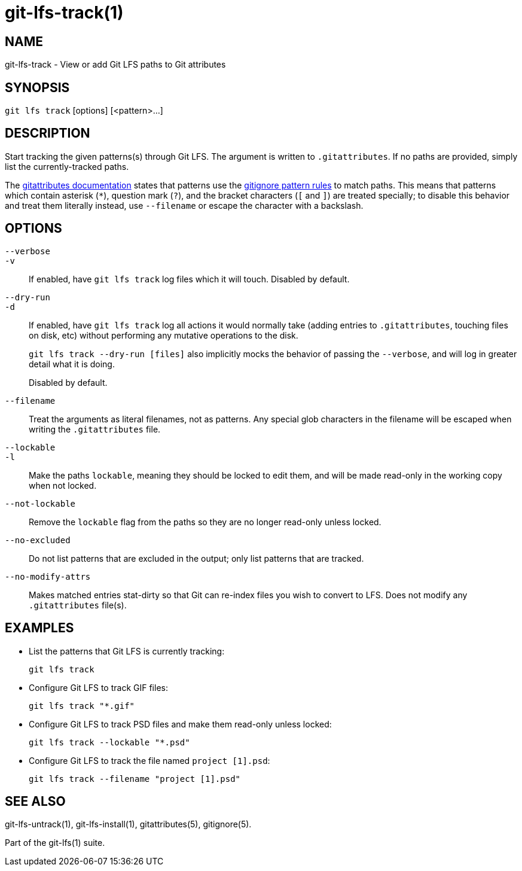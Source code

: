 = git-lfs-track(1)

== NAME

git-lfs-track - View or add Git LFS paths to Git attributes

== SYNOPSIS

`git lfs track` [options] [<pattern>...]

== DESCRIPTION

Start tracking the given patterns(s) through Git LFS. The argument is
written to `.gitattributes`. If no paths are provided, simply list the
currently-tracked paths.

The https://git-scm.com/docs/gitattributes[gitattributes documentation]
states that patterns use the
https://git-scm.com/docs/gitignore[gitignore pattern rules] to match
paths. This means that patterns which contain asterisk (`*`), question
mark (`?`), and the bracket characters (`[` and `]`) are treated
specially; to disable this behavior and treat them literally instead,
use `--filename` or escape the character with a backslash.

== OPTIONS

`--verbose`::
`-v`::
   If enabled, have `git lfs track` log files which it will touch. Disabled by
   default.
`--dry-run`::
`-d`::
   If enabled, have `git lfs track` log all actions it would normally take
   (adding entries to `.gitattributes`, touching files on disk, etc) without
   performing any mutative operations to the disk.
+
`git lfs track --dry-run [files]` also implicitly mocks the behavior of
passing the `--verbose`, and will log in greater detail what it is
doing.
+
Disabled by default.
`--filename`::
  Treat the arguments as literal filenames, not as patterns. Any special glob
  characters in the filename will be escaped when writing the `.gitattributes`
  file.
`--lockable`::
`-l`::
  Make the paths `lockable`, meaning they should be locked to edit them, and
  will be made read-only in the working copy when not locked.
`--not-lockable`::
  Remove the `lockable` flag from the paths so they are no longer read-only unless
  locked.
`--no-excluded`::
  Do not list patterns that are excluded in the output; only list patterns that
  are tracked.
`--no-modify-attrs`::
  Makes matched entries stat-dirty so that Git can re-index files you wish to
  convert to LFS. Does not modify any `.gitattributes` file(s).

== EXAMPLES

* List the patterns that Git LFS is currently tracking:
+
`git lfs track`
* Configure Git LFS to track GIF files:
+
`git lfs track "*.gif"`
* Configure Git LFS to track PSD files and make them read-only unless
locked:
+
`git lfs track --lockable "*.psd"`
* Configure Git LFS to track the file named `project [1].psd`:
+
`git lfs track --filename "project [1].psd"`

== SEE ALSO

git-lfs-untrack(1), git-lfs-install(1), gitattributes(5), gitignore(5).

Part of the git-lfs(1) suite.
